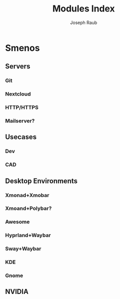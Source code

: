 #+title: Modules Index
#+author: Joseph Raub


* Smenos
** Servers
*** Git
*** Nextcloud
*** HTTP/HTTPS
*** Mailserver?
** Usecases
*** Dev
*** CAD
** Desktop Environments
*** Xmonad+Xmobar
*** Xmoand+Polybar?
*** Awesome
*** Hyprland+Waybar
*** Sway+Waybar
*** KDE
*** Gnome
** NVIDIA

